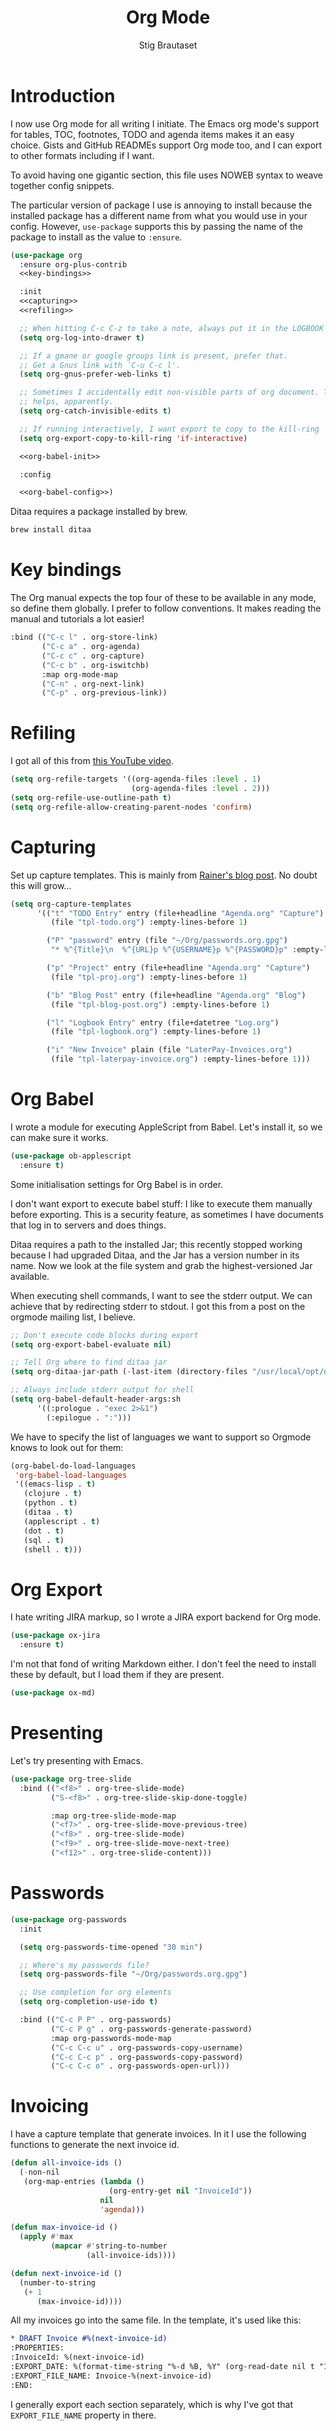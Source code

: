 #+TITLE: Org Mode
#+AUTHOR: Stig Brautaset
#+OPTIONS: f:t h:4
#+PROPERTY: header-args:emacs-lisp :tangle yes
#+PROPERTY: header-args:sh         :tangle yes
#+PROPERTY: header-args            :results silent
* Introduction

  I now use Org mode for all writing I initiate. The Emacs org mode's support
  for tables, TOC, footnotes, TODO and agenda items makes it an easy choice.
  Gists and GitHub READMEs support Org mode too, and I can export to other
  formats including if I want.

  To avoid having one gigantic section, this file uses NOWEB syntax to weave
  together config snippets.

  The particular version of package I use is annoying to install because the
  installed package has a different name from what you would use in your
  config. However, =use-package= supports this by passing the name of the
  package to install as the value to =:ensure=.

  #+BEGIN_SRC emacs-lisp :noweb yes
    (use-package org
      :ensure org-plus-contrib
      <<key-bindings>>

      :init
      <<capturing>>
      <<refiling>>

      ;; When hitting C-c C-z to take a note, always put it in the LOGBOOK drawer
      (setq org-log-into-drawer t)

      ;; If a gmane or google groups link is present, prefer that.
      ;; Get a Gnus link with `C-u C-c l'.
      (setq org-gnus-prefer-web-links t)

      ;; Sometimes I accidentally edit non-visible parts of org document. This
      ;; helps, apparently.
      (setq org-catch-invisible-edits t)

      ;; If running interactively, I want export to copy to the kill-ring
      (setq org-export-copy-to-kill-ring 'if-interactive)

      <<org-babel-init>>

      :config

      <<org-babel-config>>)
  #+END_SRC

  Ditaa requires a package installed by brew.

  #+BEGIN_SRC sh
    brew install ditaa
  #+END_SRC

* Key bindings

  The Org manual expects the top four of these to be available in any mode, so
  define them globally. I prefer to follow conventions. It makes reading the
  manual and tutorials a lot easier!

  #+name: key-bindings
  #+BEGIN_SRC emacs-lisp :tangle no
    :bind (("C-c l" . org-store-link)
           ("C-c a" . org-agenda)
           ("C-c c" . org-capture)
           ("C-c b" . org-iswitchb)
           :map org-mode-map
           ("C-n" . org-next-link)
           ("C-p" . org-previous-link))
  #+END_SRC

* Refiling

  I got all of this from [[https://www.youtube.com/watch?v=ECWtf6mAi9k][this YouTube video]].

  #+name: refiling
  #+BEGIN_SRC emacs-lisp :tangle no
    (setq org-refile-targets '((org-agenda-files :level . 1)
                               (org-agenda-files :level . 2)))
    (setq org-refile-use-outline-path t)
    (setq org-refile-allow-creating-parent-nodes 'confirm)
  #+END_SRC

* Capturing

  Set up capture templates. This is mainly from [[http://koenig-haunstetten.de/2014/08/29/the-power-of-orgmode-capture-templates/][Rainer's blog post]]. No doubt
  this will grow...

  #+name: capturing
  #+BEGIN_SRC emacs-lisp :tangle no
    (setq org-capture-templates
          '(("t" "TODO Entry" entry (file+headline "Agenda.org" "Capture")
             (file "tpl-todo.org") :empty-lines-before 1)

            ("P" "password" entry (file "~/Org/passwords.org.gpg")
             "* %^{Title}\n  %^{URL}p %^{USERNAME}p %^{PASSWORD}p" :empty-lines-before 1)

            ("p" "Project" entry (file+headline "Agenda.org" "Capture")
             (file "tpl-proj.org") :empty-lines-before 1)

            ("b" "Blog Post" entry (file+headline "Agenda.org" "Blog")
             (file "tpl-blog-post.org") :empty-lines-before 1)

            ("l" "Logbook Entry" entry (file+datetree "Log.org")
             (file "tpl-logbook.org") :empty-lines-before 1)

            ("i" "New Invoice" plain (file "LaterPay-Invoices.org")
             (file "tpl-laterpay-invoice.org") :empty-lines-before 1)))
  #+END_SRC

* Org Babel

  I wrote a module for executing AppleScript from Babel. Let's install it, so
  we can make sure it works.

  #+BEGIN_SRC emacs-lisp
    (use-package ob-applescript
      :ensure t)
  #+END_SRC

  Some initialisation settings for Org Babel is in order.

  I don't want export to execute babel stuff: I like to execute them manually
  before exporting. This is a security feature, as sometimes I have documents
  that log in to servers and does things.

  Ditaa requires a path to the installed Jar; this recently stopped working
  because I had upgraded Ditaa, and the Jar has a version number in its name.
  Now we look at the file system and grab the highest-versioned Jar available.

  When executing shell commands, I want to see the stderr output. We can
  achieve that by redirecting stderr to stdout. I got this from a post on the
  orgmode mailing list, I believe.

  #+name: org-babel-init
  #+BEGIN_SRC emacs-lisp
    ;; Don't execute code blocks during export
    (setq org-export-babel-evaluate nil)

    ;; Tell Org where to find ditaa jar
    (setq org-ditaa-jar-path (-last-item (directory-files "/usr/local/opt/ditaa/libexec" t)))

    ;; Always include stderr output for shell
    (setq org-babel-default-header-args:sh
          '((:prologue . "exec 2>&1")
            (:epilogue . ":")))
  #+END_SRC

  We have to specify the list of languages we want to support so Orgmode knows
  to look out for them:

  #+name: org-babel-config
  #+BEGIN_SRC emacs-lisp :tangle no
    (org-babel-do-load-languages
     'org-babel-load-languages
     '((emacs-lisp . t)
       (clojure . t)
       (python . t)
       (ditaa . t)
       (applescript . t)
       (dot . t)
       (sql . t)
       (shell . t)))
  #+END_SRC

* Org Export

  I hate writing JIRA markup, so I wrote a JIRA export backend for Org mode.

  #+BEGIN_SRC emacs-lisp
    (use-package ox-jira
      :ensure t)
  #+END_SRC

  I'm not that fond of writing Markdown either. I don't feel the need to
  install these by default, but I load them if they are present.

  #+BEGIN_SRC emacs-lisp
    (use-package ox-md)
  #+END_SRC

* Presenting

  Let's try presenting with Emacs.

  #+BEGIN_SRC emacs-lisp
    (use-package org-tree-slide
      :bind (("<f8>" . org-tree-slide-mode)
             ("S-<f8>" . org-tree-slide-skip-done-toggle)

             :map org-tree-slide-mode-map
             ("<f7>" . org-tree-slide-move-previous-tree)
             ("<f8>" . org-tree-slide-mode)
             ("<f9>" . org-tree-slide-move-next-tree)
             ("<f12>" . org-tree-slide-content)))
  #+END_SRC

* Passwords

  #+BEGIN_SRC emacs-lisp
    (use-package org-passwords
      :init

      (setq org-passwords-time-opened "30 min")

      ;; Where's my passwords file?
      (setq org-passwords-file "~/Org/passwords.org.gpg")

      ;; Use completion for org elements
      (setq org-completion-use-ido t)

      :bind (("C-c P P" . org-passwords)
             ("C-c P g" . org-passwords-generate-password)
             :map org-passwords-mode-map
             ("C-c C-c u" . org-passwords-copy-username)
             ("C-c C-c p" . org-passwords-copy-password)
             ("C-c C-c o" . org-passwords-open-url)))
  #+END_SRC

* Invoicing

  I have a capture template that generate invoices. In it I use the following
  functions to generate the next invoice id.

  #+BEGIN_SRC emacs-lisp
    (defun all-invoice-ids ()
      (-non-nil
       (org-map-entries (lambda ()
                          (org-entry-get nil "InvoiceId"))
                        nil
                        'agenda)))

    (defun max-invoice-id ()
      (apply #'max
             (mapcar #'string-to-number
                     (all-invoice-ids))))

    (defun next-invoice-id ()
      (number-to-string
       (+ 1
          (max-invoice-id))))
  #+END_SRC

  All my invoices go into the same file. In the template, it's used like this:

  #+BEGIN_SRC org
  * DRAFT Invoice #%(next-invoice-id)
  :PROPERTIES:
  :InvoiceId: %(next-invoice-id)
  :EXPORT_DATE: %(format-time-string "%-d %B, %Y" (org-read-date nil t "1"))
  :EXPORT_FILE_NAME: Invoice-%(next-invoice-id)
  :END:
  #+END_SRC

  I generally export each section separately, which is why I've got that
  =EXPORT_FILE_NAME= property in there.
